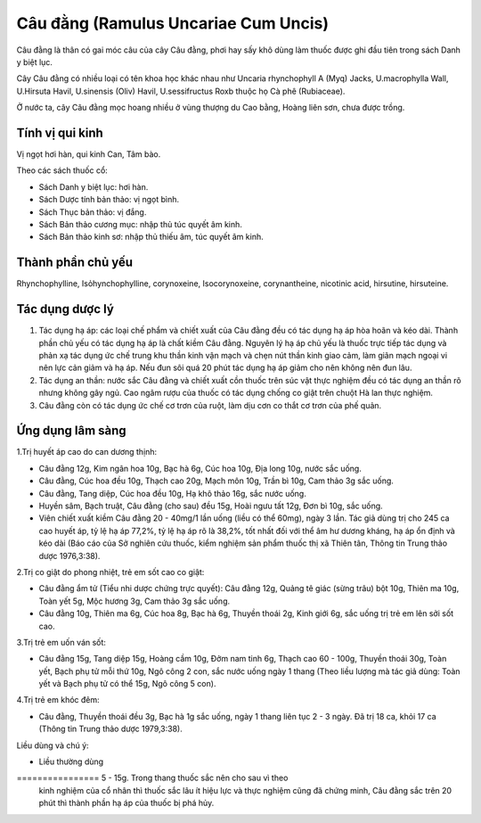 .. _plants_cau_dang:

#####################################
Câu đằng (Ramulus Uncariae Cum Uncis)
#####################################

Câu đằng là thân có gai móc câu của cây Câu đằng, phơi hay sấy khô dùng
làm thuốc được ghi đầu tiên trong sách Danh y biệt lục.

Cây Câu đằng có nhiều loại có tên khoa học khác nhau như Uncaria
rhynchophyll A (Myq) Jacks, U.macrophylla Wall, U.Hirsuta Havil,
U.sinensis (Oliv) Havil, U.sessifructus Roxb thuộc họ Cà phê
(Rubiaceae).

Ở nước ta, cây Câu đằng mọc hoang nhiều ở vùng thượng du Cao bằng, Hoàng
liên sơn, chưa được trồng.

Tính vị qui kinh
================

Vị ngọt hơi hàn, qui kinh Can, Tâm bào.

Theo các sách thuốc cổ:

-  Sách Danh y biệt lục: hơi hàn.
-  Sách Dược tính bản thảo: vị ngọt bình.
-  Sách Thục bản thảo: vị đắng.
-  Sách Bản thảo cương mục: nhập thủ túc quyết âm kinh.
-  Sách Bản thảo kinh sơ: nhập thủ thiếu âm, túc quyết âm kinh.

Thành phần chủ yếu
==================

Rhynchophylline, Isỏhynchophylline, corynoxeine, Isocorynoxeine,
corynantheine, nicotinic acid, hirsutine, hirsuteine.

Tác dụng dược lý
================

#. Tác dụng hạ áp: các loại chế phẩm và chiết xuất của Câu đằng đều có
   tác dụng hạ áp hòa hoãn và kéo dài. Thành phần chủ yếu có tác dụng hạ
   áp là chất kiềm Câu đằng. Nguyên lý hạ áp chủ yếu là thuốc trực tiếp
   tác dụng và phản xạ tác dụng ức chế trung khu thần kinh vận mạch và
   chẹn nút thần kinh giao cảm, làm giãn mạch ngoại vi nên lực cản giảm
   và hạ áp. Nếu đun sôi quá 20 phút tác dụng hạ áp giảm cho nên không
   nên đun lâu.
#. Tác dụng an thần: nước sắc Câu đằng và chiết xuất cồn thuốc trên súc
   vật thực nghiệm đều có tác dụng an thần rõ nhưng không gây ngủ. Cao
   ngâm rượu của thuốc có tác dụng chống co giật trên chuột Hà lan thực
   nghiệm.
#. Câu đằng còn có tác dụng ức chế cơ trơn của ruột, làm dịu cơn co thắt
   cơ trơn của phế quản.

Ứng dụng lâm sàng
=================

1.Trị huyết áp cao do can dương thịnh:

-  Câu đằng 12g, Kim ngân hoa 10g, Bạc hà 6g, Cúc hoa 10g, Địa long 10g,
   nước sắc uống.
-  Câu đằng, Cúc hoa đều 10g, Thạch cao 20g, Mạch môn 10g, Trần bì 10g,
   Cam thảo 3g sắc uống.
-  Câu đằng, Tang diệp, Cúc hoa đều 10g, Hạ khô thảo 16g, sắc nước uống.
-  Huyền sâm, Bạch truật, Câu đằng (cho sau) đều 15g, Hoài ngưu tất 12g,
   Đơn bì 10g, sắc uống.
-  Viên chiết xuất kiềm Câu đằng 20 - 40mg/1 lần uống (liều có thể
   60mg), ngày 3 lần. Tác giả dùng trị cho 245 ca cao huyết áp, tỷ lệ hạ
   áp 77,2%, tỷ lệ hạ áp rõ là 38,2%, tốt nhất đối với thể âm hư dương
   kháng, hạ áp ổn định và kéo dài (Báo cáo của Sở nghiên cứu thuốc,
   kiểm nghiệm sản phẩm thuốc thị xã Thiên tân, Thông tin Trung thảo
   dược 1976,3:38).

2.Trị co giật do phong nhiệt, trẻ em sốt cao co giật:

-  Câu đằng ẩm tử (Tiểu nhi dược chứng trực quyết): Câu đằng 12g, Quảng
   tê giác (sừng trâu) bột 10g, Thiên ma 10g, Toàn yết 5g, Mộc hương 3g,
   Cam thảo 3g sắc uống.
-  Câu đằng 10g, Thiên ma 6g, Cúc hoa 8g, Bạc hà 6g, Thuyền thoái 2g,
   Kinh giới 6g, sắc uống trị trẻ em lên sởi sốt cao.

3.Trị trẻ em uốn ván sốt:

-  Câu đằng 15g, Tang diệp 15g, Hoàng cầm 10g, Đởm nam tinh 6g, Thạch
   cao 60 - 100g, Thuyền thoái 30g, Toàn yết, Bạch phụ tử mỗi thứ 10g,
   Ngô công 2 con, sắc nước uống ngày 1 thang (Theo liều lượng mà tác
   giả dùng: Toàn yết và Bạch phụ tử có thể 15g, Ngô công 5 con).

4.Trị trẻ em khóc đêm:

-  Câu đằng, Thuyền thoái đều 3g, Bạc hà 1g sắc uống, ngày 1 thang liên
   tục 2 - 3 ngày. Đã trị 18 ca, khỏi 17 ca (Thông tin Trung thảo dược
   1979,3:38).

Liều dùng và chú ý:

-  Liều thường dùng
================ 5 - 15g. Trong thang thuốc sắc nên cho sau vì theo
   kinh nghiệm của cổ nhân thì thuốc sắc lâu ít hiệu lực và thực nghiệm
   cũng đã chứng minh, Câu đằng sắc trên 20 phút thì thành phần hạ áp
   của thuốc bị phá hủy.

..  image:: CAUDANG.JPG
   :width: 50px
   :height: 50px
   :target: CAUDANG_.HTM
